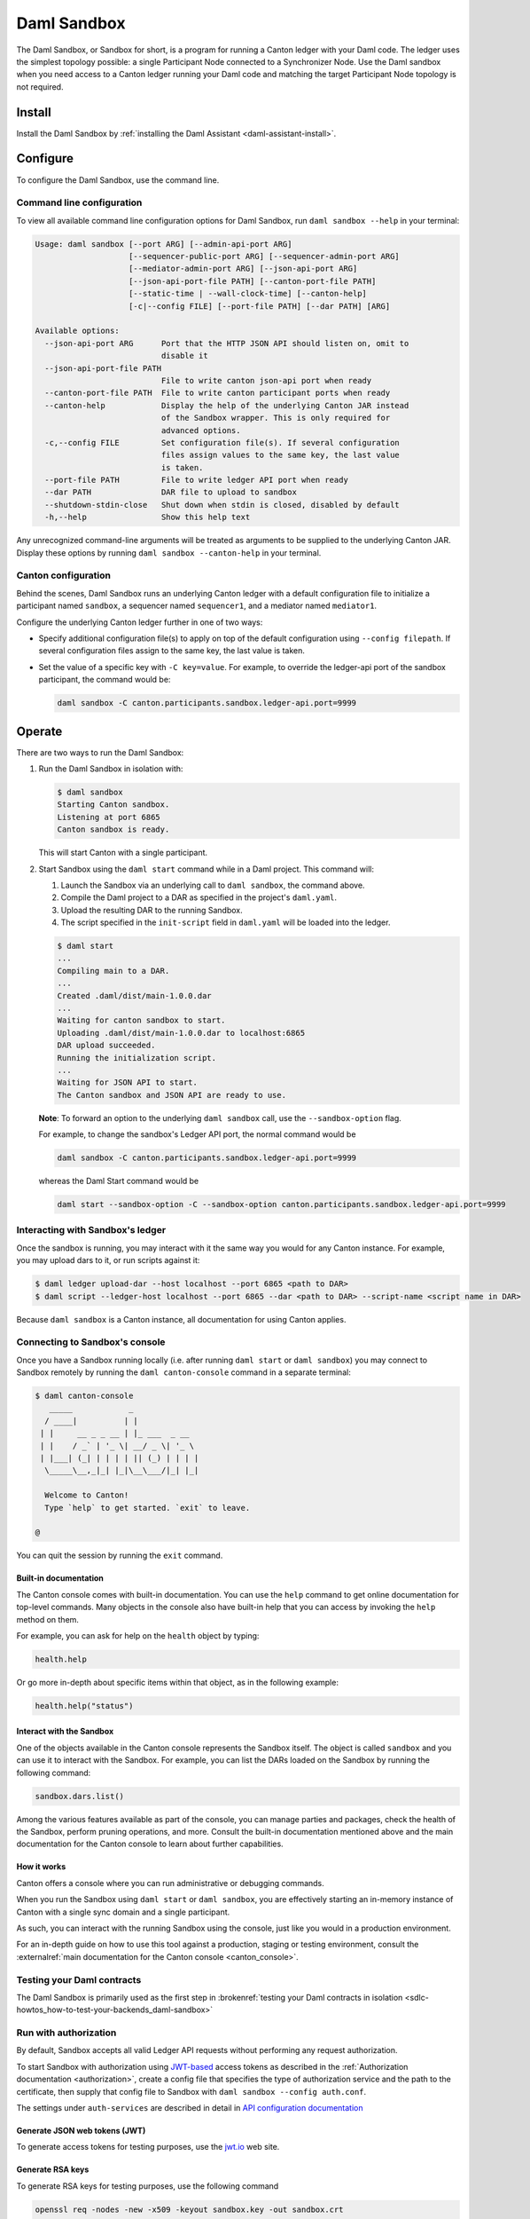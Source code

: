 .. _component-howtos-application-development-daml-sandbox:

.. _sandbox-manual:

Daml Sandbox
============

The Daml Sandbox, or Sandbox for short, is a program for running a Canton ledger with your Daml code.
The ledger uses the simplest topology possible: a single Participant Node connected to a Synchronizer Node.
Use the Daml sandbox when you need access to a Canton ledger running your Daml code and matching the target Participant Node topology is not required.

Install
-------

Install the Daml Sandbox by :ref:`installing the Daml Assistant <daml-assistant-install>`.

Configure
---------

To configure the Daml Sandbox, use the command line.

Command line configuration
^^^^^^^^^^^^^^^^^^^^^^^^^^

To view all available command line configuration options for Daml Sandbox, run ``daml sandbox --help`` in your terminal:

.. code-block:: none

      Usage: daml sandbox [--port ARG] [--admin-api-port ARG]
                          [--sequencer-public-port ARG] [--sequencer-admin-port ARG]
                          [--mediator-admin-port ARG] [--json-api-port ARG]
                          [--json-api-port-file PATH] [--canton-port-file PATH]
                          [--static-time | --wall-clock-time] [--canton-help]
                          [-c|--config FILE] [--port-file PATH] [--dar PATH] [ARG]

      Available options:
        --json-api-port ARG      Port that the HTTP JSON API should listen on, omit to
                                 disable it
        --json-api-port-file PATH
                                 File to write canton json-api port when ready
        --canton-port-file PATH  File to write canton participant ports when ready
        --canton-help            Display the help of the underlying Canton JAR instead
                                 of the Sandbox wrapper. This is only required for
                                 advanced options.
        -c,--config FILE         Set configuration file(s). If several configuration
                                 files assign values to the same key, the last value
                                 is taken.
        --port-file PATH         File to write ledger API port when ready
        --dar PATH               DAR file to upload to sandbox
        --shutdown-stdin-close   Shut down when stdin is closed, disabled by default
        -h,--help                Show this help text

Any unrecognized command-line arguments will be treated as arguments to be
supplied to the underlying Canton JAR. Display these options by running ``daml sandbox --canton-help``
in your terminal.

Canton configuration
^^^^^^^^^^^^^^^^^^^^

Behind the scenes, Daml Sandbox runs an underlying Canton ledger with a default
configuration file to initialize a participant named ``sandbox``, a sequencer
named ``sequencer1``, and a mediator named ``mediator1``.

Configure the underlying Canton ledger further in one of two ways:

* Specify additional configuration file(s) to apply on top of the default
  configuration using ``--config filepath``. If several configuration files
  assign to the same key, the last value is taken.

* Set the value of a specific key with ``-C key=value``. For example, to
  override the ledger-api port of the sandbox participant, the command would be:

  .. code-block:: none

        daml sandbox -C canton.participants.sandbox.ledger-api.port=9999

Operate
-------

There are two ways to run the Daml Sandbox:

#. Run the Daml Sandbox in isolation with:

   .. code-block:: none

         $ daml sandbox
         Starting Canton sandbox.
         Listening at port 6865
         Canton sandbox is ready.

   This will start Canton with a single participant.

#. Start Sandbox using the ``daml start`` command while in a Daml project. This command will:

   #. Launch the Sandbox via an underlying call to ``daml sandbox``, the command above.
   #. Compile the Daml project to a DAR as specified in the project's ``daml.yaml``.
   #. Upload the resulting DAR to the running Sandbox.
   #. The script specified in the ``init-script`` field in ``daml.yaml`` will be loaded into the ledger.

   .. code-block:: none

         $ daml start
         ...
         Compiling main to a DAR.
         ...
         Created .daml/dist/main-1.0.0.dar
         ...
         Waiting for canton sandbox to start.
         Uploading .daml/dist/main-1.0.0.dar to localhost:6865
         DAR upload succeeded.
         Running the initialization script.
         ...
         Waiting for JSON API to start.
         The Canton sandbox and JSON API are ready to use.

   **Note**: To forward an option to the underlying ``daml sandbox`` call, use
   the ``--sandbox-option`` flag.

   For example, to change the sandbox's Ledger API port, the normal command would be

   .. code-block:: none

         daml sandbox -C canton.participants.sandbox.ledger-api.port=9999

   whereas the Daml Start command would be

   .. code-block:: none

         daml start --sandbox-option -C --sandbox-option canton.participants.sandbox.ledger-api.port=9999

Interacting with Sandbox's ledger
^^^^^^^^^^^^^^^^^^^^^^^^^^^^^^^^^

Once the sandbox is running, you may interact with it the same way you would for
any Canton instance. For example, you may upload dars to it, or run scripts
against it:

.. code-block:: none

    $ daml ledger upload-dar --host localhost --port 6865 <path to DAR>
    $ daml script --ledger-host localhost --port 6865 --dar <path to DAR> --script-name <script name in DAR>

Because ``daml sandbox`` is a Canton instance, all documentation for using Canton applies.

.. _running-canton-console-against-daml-sandbox:

Connecting to Sandbox's console
^^^^^^^^^^^^^^^^^^^^^^^^^^^^^^^

Once you have a Sandbox running locally (i.e. after running ``daml start`` or ``daml sandbox``)
you may connect to Sandbox remotely by running the ``daml canton-console``
command in a separate terminal:

.. code-block:: none

    $ daml canton-console
       _____            _
      / ____|          | |
     | |     __ _ _ __ | |_ ___  _ __
     | |    / _` | '_ \| __/ _ \| '_ \
     | |___| (_| | | | | || (_) | | | |
      \_____\__,_|_| |_|\__\___/|_| |_|

      Welcome to Canton!
      Type `help` to get started. `exit` to leave.

    @

You can quit the session by running the ``exit`` command.

Built-in documentation
""""""""""""""""""""""

The Canton console comes with built-in documentation. You
can use the ``help`` command to get online documentation for top-level commands. Many objects in the
console also have built-in help that you can access by invoking the ``help`` method on them.

For example, you can ask for help on the ``health`` object by typing:

.. code-block:: scala

  health.help

Or go more in-depth about specific items within that object, as in the following example:

.. code-block:: scala

  health.help("status")

Interact with the Sandbox
"""""""""""""""""""""""""

One of the objects available in the Canton console represents the Sandbox itself. The object is called
``sandbox`` and you can use it to interact with the Sandbox. For example, you can list the DARs loaded
on the Sandbox by running the following command:

.. code-block:: scala

  sandbox.dars.list()

Among the various features available as part of the console, you can manage parties and packages,
check the health of the Sandbox, perform pruning operations, and more. Consult the built-in documentation mentioned
above and the main documentation for the Canton console to learn about further capabilities.

How it works
""""""""""""

Canton offers a console where you can run administrative or debugging commands.

When you run the Sandbox using ``daml start`` or ``daml sandbox``, you are effectively starting an
in-memory instance of Canton with a single sync domain and a single participant.

As such, you can interact with the running Sandbox using the console, just like you would
in a production environment.

For an in-depth guide on how to use this tool against a production, staging or
testing environment, consult the :externalref:`main documentation for the Canton console <canton_console>`.

Testing your Daml contracts
^^^^^^^^^^^^^^^^^^^^^^^^^^^

The Daml Sandbox is primarily used as the first step in :brokenref:`testing your Daml contracts in isolation <sdlc-howtos_how-to-test-your-backends_daml-sandbox>`

.. _sandbox-authorization:

Run with authorization
^^^^^^^^^^^^^^^^^^^^^^

By default, Sandbox accepts all valid Ledger API requests without performing any request authorization.

To start Sandbox with authorization using `JWT-based <https://jwt.io/>`__
access tokens as described in the
:ref:`Authorization documentation <authorization>`, create a
config file that specifies the type of
authorization service and the path to the certificate, then supply that config
file to Sandbox with ``daml sandbox --config auth.conf``.

.. code-block:: none
   :caption: auth.conf

   canton.participants.sandbox.ledger-api.auth-services = [{
       // type can be
       //   jwt-rs-256-crt
       //   jwt-es-256-crt
       //   jwt-es-512-crt
       //   jwt-rs-256-jwks with an additional url
       //   unsafe-jwt-hmac-256 with an additional secret
       type = jwt-rs-256-crt
       certificate = my-certificate.cert
   }]

The settings under ``auth-services`` are described in detail in `API configuration documentation <jwt-authorization>`__

Generate JSON web tokens (JWT)
""""""""""""""""""""""""""""""

To generate access tokens for testing purposes, use the `jwt.io <https://jwt.io/>`__ web site.


Generate RSA keys
"""""""""""""""""

To generate RSA keys for testing purposes, use the following command

.. code-block:: none

  openssl req -nodes -new -x509 -keyout sandbox.key -out sandbox.crt

which generates the following files:

- ``sandbox.key``: the private key in PEM/DER/PKCS#1 format
- ``sandbox.crt``: a self-signed certificate containing the public key, in PEM/DER/X.509 Certificate format

Generate EC keys
""""""""""""""""

To generate keys to be used with ES256 for testing purposes, use the following command

.. code-block:: none

  openssl req -x509 -nodes -days 3650 -newkey ec:<(openssl ecparam -name prime256v1) -keyout ecdsa256.key -out ecdsa256.crt

which generates the following files:

- ``ecdsa256.key``: the private key in PEM/DER/PKCS#1 format
- ``ecdsa256.crt``: a self-signed certificate containing the public key, in PEM/DER/X.509 Certificate format

Similarly, you can use the following command for ES512 keys:

.. code-block:: none

  openssl req -x509 -nodes -days 3650 -newkey ec:<(openssl ecparam -name secp521r1) -keyout ecdsa512.key -out ecdsa512.crt

.. _sandbox-tls:

Run with TLS
^^^^^^^^^^^^

To enable TLS, you need to specify the private key for your server and
the certificate chain. This enables TLS for both the gRPC Ledger API and
the Canton Admin API. When enabling client authentication, you also
need to specify client certificates which can be used by Canton’s
internal processes. Note that the identity of the application
will not be proven by using this method, i.e. the `application_id` field in the request
is not necessarily correlated with the CN (Common Name) in the certificate.
Below, you can see an example config. For more details on TLS, refer to
Canton’s documentation on TLS configuration.


.. code-block:: none
   :caption: tls.conf

   canton.participants.sandbox.ledger-api {
     tls {
       // the certificate to be used by the server
       cert-chain-file = "./tls/ledger-api.crt"
       // private key of the server
       private-key-file = "./tls/ledger-api.pem"
       // trust collection, which means that all client certificates will be verified using the trusted
       // certificates in this store. if omitted, the JVM default trust store is used.
       trust-collection-file = "./tls/root-ca.crt"
       // define whether clients need to authenticate as well (default not)
       client-auth = {
         // none, optional and require are supported
         type = require
         // If clients are required to authenticate as well, we need to provide a client
         // certificate and the key, as Canton has internal processes that need to connect to these
         // APIs. If the server certificate is trusted by the trust-collection, then you can
         // just use the server certificates. Otherwise, you need to create separate ones.
         admin-client {
           cert-chain-file = "./tls/admin-client.crt"
           private-key-file = "./tls/admin-client.pem"
         }
       }
     }
   }

Troubleshoot
------------

Failed to bind to address
^^^^^^^^^^^^^^^^^^^^^^^^^

By default, Daml Sandbox reserves five ports for its Canton services:

* ``6865`` for the participant's Ledger API
* ``6866`` for the participant's Admin API
* ``6867`` for the sequencer's public API
* ``6868`` for the sequencer's admin API
* ``6869`` for the mediator's admin API

The Sandbox will also bind to the port specified in the ``--json-api-port``, if
any.

When one of these ports is already used by an existing process, Sandbox will
emit an error that contains the following text:

.. code-block:: none

   Failed to bind to address /127.0.0.1:<port number>

This is most commonly either caused by an existing process that is already
listening on that port, or if you do not have the permissions to bind to that
address.

On Linux, the ``lsof -n -i`` command lists what processes are already listening
to a port. For example, if an existing Java program is already listening to
6865, ``lsof`` would look as follows:

.. code-block:: none

      $ lsof -n -i
      ...
      java       707977 username       77u  IPv6 67556378      0t0  TCP 127.0.0.1:6865 (LISTEN)
      ...

If killing the existing process isn't an option, or if you don't have the
permission to bind to a given port, you can reconfigure the ports of a given
node using the top-level options described below:

* Use ``--port=<port>`` to override binding to ``6865``
* Use ``--admin-api-port=<port>`` to override binding to ``6866``
* Use ``--sequencer-public-port=<port>`` to override binding to ``6867``
* Use ``--sequencer-admin-port=<port>`` to override binding to ``6868``
* Use ``--mediator-admin-port=<port>`` to override binding to ``6869``
* Use ``--json-api-port`` to change the port to which the JSON API binds.

SDK not installed
^^^^^^^^^^^^^^^^^

If the ``daml.yaml`` file of the project you are currently in specifies a
version of the Daml SDK that is not installed, you may get the following error
message:

.. code-block:: none

      SDK not installed. Cannot run command without SDK.

To fix this, you can:

* Install the SDK as instructed to by the error, or
* Change the SDK version in the project's ``daml.yaml`` file, or
* Change directories to be outside of the project, where the default Daml
  version that is already installed on your system will be used.
